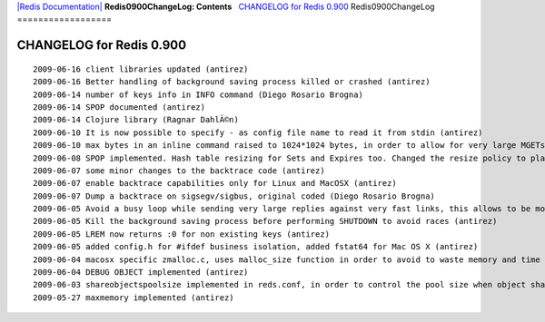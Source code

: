`|Redis Documentation| <index.html>`_
**Redis0900ChangeLog: Contents**
  `CHANGELOG for Redis 0.900 <#CHANGELOG%20for%20Redis%200.900>`_
Redis0900ChangeLog
==================

CHANGELOG for Redis 0.900
=========================

::

    2009-06-16 client libraries updated (antirez)
    2009-06-16 Better handling of background saving process killed or crashed (antirez)
    2009-06-14 number of keys info in INFO command (Diego Rosario Brogna)
    2009-06-14 SPOP documented (antirez)
    2009-06-14 Clojure library (Ragnar DahlÃ©n)
    2009-06-10 It is now possible to specify - as config file name to read it from stdin (antirez)
    2009-06-10 max bytes in an inline command raised to 1024*1024 bytes, in order to allow for very large MGETs and still protect from client crashes (antirez)
    2009-06-08 SPOP implemented. Hash table resizing for Sets and Expires too. Changed the resize policy to play better with RANDOMKEY and SPOP. (antirez)
    2009-06-07 some minor changes to the backtrace code (antirez)
    2009-06-07 enable backtrace capabilities only for Linux and MacOSX (antirez)
    2009-06-07 Dump a backtrace on sigsegv/sigbus, original coded (Diego Rosario Brogna)
    2009-06-05 Avoid a busy loop while sending very large replies against very fast links, this allows to be more responsive with other clients even under a KEY * against the loopback interface (antirez)
    2009-06-05 Kill the background saving process before performing SHUTDOWN to avoid races (antirez)
    2009-06-05 LREM now returns :0 for non existing keys (antirez)
    2009-06-05 added config.h for #ifdef business isolation, added fstat64 for Mac OS X (antirez)
    2009-06-04 macosx specific zmalloc.c, uses malloc_size function in order to avoid to waste memory and time to put an additional header (antirez)
    2009-06-04 DEBUG OBJECT implemented (antirez)
    2009-06-03 shareobjectspoolsize implemented in reds.conf, in order to control the pool size when object sharing is on (antirez)
    2009-05-27 maxmemory implemented (antirez)

.. |Redis Documentation| image:: redis.png